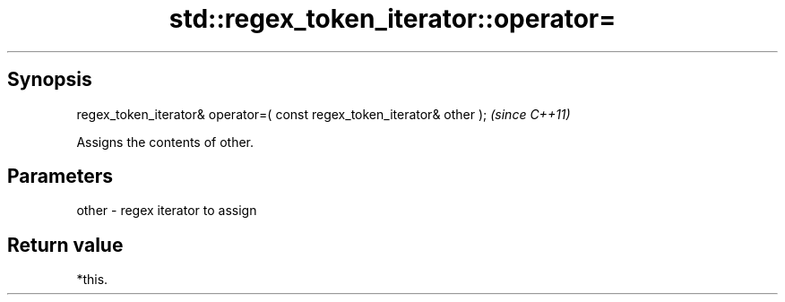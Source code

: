 .TH std::regex_token_iterator::operator= 3 "Apr 19 2014" "1.0.0" "C++ Standard Libary"
.SH Synopsis
   regex_token_iterator& operator=( const regex_token_iterator& other );  \fI(since C++11)\fP

   Assigns the contents of other.

.SH Parameters

   other - regex iterator to assign

.SH Return value

   *this.
